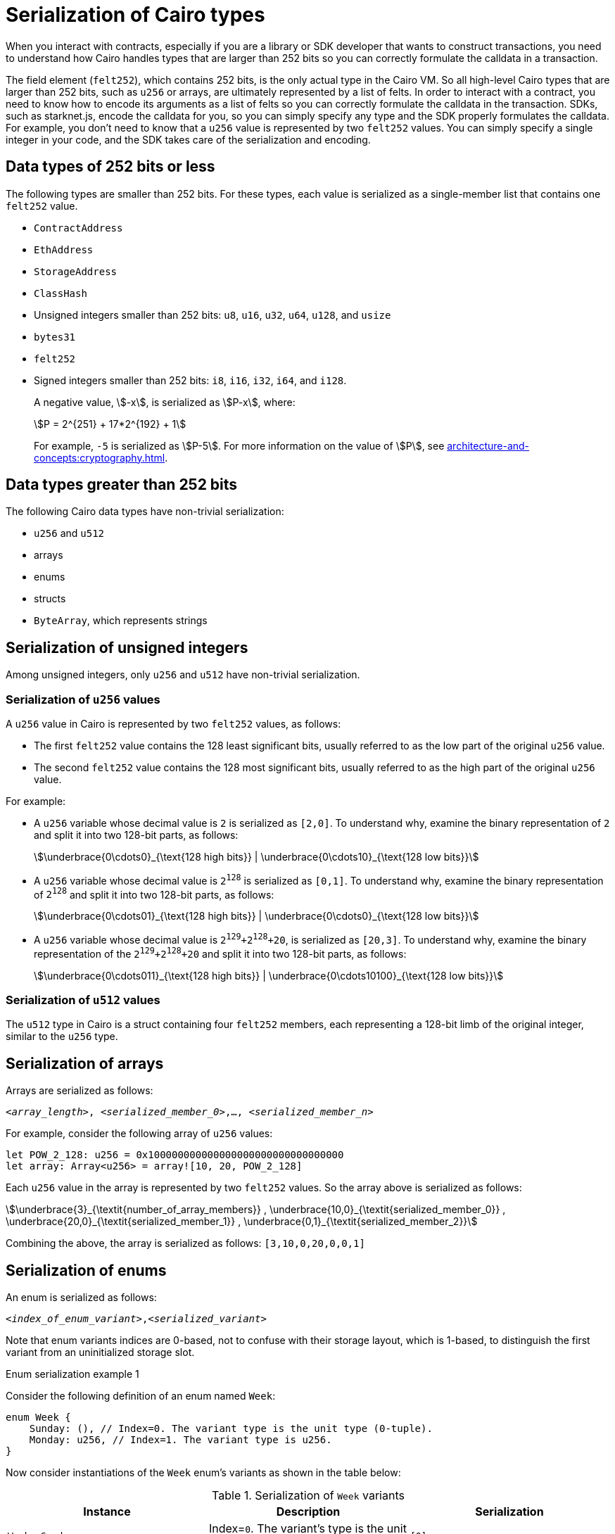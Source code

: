 [id="serialization_of_types_in_Cairo"]
= Serialization of Cairo types

When you interact with contracts, especially if you are a library or SDK developer that wants to construct transactions, you need to understand how Cairo handles types that are larger than 252 bits so you can correctly formulate the calldata in a transaction.

The field element (`felt252`), which contains 252 bits, is the only actual type in the Cairo VM. So all high-level Cairo types that are larger than 252 bits, such as `u256` or arrays, are ultimately represented by a list of felts. In order to interact with a contract, you need to know how to encode its arguments as a list of felts so you can correctly formulate the calldata in the transaction.
SDKs, such as starknet.js, encode the calldata for you, so you can simply specify any type and the SDK properly formulates the calldata. For example, you don’t need to know that a `u256` value is represented by two `felt252` values. You can simply specify a single integer in your code, and the SDK takes care of the serialization and encoding.


[#data_types_of_252_bits_or_less]
== Data types of 252 bits or less

The following types are smaller than 252 bits. For these types, each value is serialized as a single-member list that contains one `felt252` value.

* `ContractAddress`
* `EthAddress`
* `StorageAddress`
* `ClassHash`
* Unsigned integers smaller than 252 bits: `u8`, `u16`, `u32`, `u64`, `u128`, and `usize`
* `bytes31`
* `felt252`
* Signed integers smaller than 252 bits: `i8`, `i16`, `i32`, `i64`, and `i128`.
+
A negative value, stem:[-x], is serialized as stem:[P-x], where:
+
[stem]
++++
P = 2^{251} + 17*2^{192} + 1
++++
+
For example, `-5` is serialized as stem:[P-5]. For more information on the value of stem:[P], see xref:architecture-and-concepts:cryptography.adoc#stark-field[].


[#data_types_greater_than_252_bits]
== Data types greater than 252 bits

The following Cairo data types have non-trivial serialization:

* `u256` and `u512`
* arrays
* enums
* structs
* `ByteArray`, which represents strings


[#serialization_of_unsigned_integers]
== Serialization of unsigned integers

Among unsigned integers, only `u256` and `u512` have non-trivial serialization.

[#serialization_in_u256_values]
=== Serialization of `u256` values

A `u256` value in Cairo is represented by two `felt252` values, as follows:

* The first `felt252` value contains the 128 least significant bits, usually referred to as the low part of the original `u256` value.
* The second `felt252` value contains the 128 most significant bits, usually referred to as the high part of the original `u256` value.

For example:

* A `u256` variable whose decimal value is `2` is serialized as `[2,0]`. To understand why, examine the binary representation of `2` and split it into two 128-bit parts, as follows:
+
[stem]
++++
\underbrace{0\cdots0}_{\text{128 high bits}} |
\underbrace{0\cdots10}_{\text{128 low bits}}
++++
//
// [#binary_representation_of_u256]
// .Binary representation of `2` in a serialized `u256`
// [%autowidth,cols="2"]
// |===
// |`felt252`~1~ = `0`~binary~ = `0`~decimal~|`felt252`~2~ = `10`~binary~ = `2~decimal~`
//
// a|//`0b000...000`
// [stem]
// ++++
// \underbrace{0\cdots0}_{\text{128 bits}}
// ++++
// a| //`0b000...000`
// [stem]
// ++++
// \underbrace{0\cdots0}_{\text{128 bits}}
// \underbrace{0\cdots10}_{\text{128 bits}}
// ++++
// |===

* A `u256` variable whose decimal value is `2^128^` is serialized as `[0,1]`. To understand why, examine the binary representation of `2^128^` and split it into two 128-bit parts, as follows:
+
[stem]
++++
\underbrace{0\cdots01}_{\text{128 high bits}} |
\underbrace{0\cdots0}_{\text{128 low bits}}
++++

* A `u256` variable whose decimal value is `2^129^+2^128^+20`, is serialized as `[20,3]`. To understand why, examine the binary representation of the `2^129^+2^128^+20` and split it into two 128-bit parts, as follows:
+
[stem]
++++
\underbrace{0\cdots011}_{\text{128 high bits}} |
\underbrace{0\cdots10100}_{\text{128 low bits}}
++++

[#serialization_in_u512_values]
=== Serialization of `u512` values

The `u512` type in Cairo is a struct containing four `felt252` members, each representing a 128-bit limb of the original integer, similar to the `u256` type.


[#serialization_of_arrays]
== Serialization of arrays

Arrays are serialized as follows:

`<__array_length__>, <__serialized_member_0__>,..., <__serialized_member_n__>`

For example, consider the following array of `u256` values:

[source,cairo]
----
let POW_2_128: u256 = 0x100000000000000000000000000000000
let array: Array<u256> = array![10, 20, POW_2_128]
----

Each `u256` value in the array is represented by two `felt252` values. So the array above is serialized as follows:

[stem]
++++
\underbrace{3}_{\textit{number_of_array_members}} ,
\underbrace{10,0}_{\textit{serialized_member_0}} ,
\underbrace{20,0}_{\textit{serialized_member_1}} ,
\underbrace{0,1}_{\textit{serialized_member_2}}
++++

Combining the above, the array is serialized as follows: `[3,10,0,20,0,0,1]`

[#serialization_of_enums]
== Serialization of enums

An enum is serialized as follows:

`<__index_of_enum_variant__>,<__serialized_variant__>`

Note that enum variants indices are 0-based, not to confuse with their storage layout, which is 1-based, to distinguish the first variant from an uninitialized storage slot.

.Enum serialization example 1

Consider the following definition of an enum named `Week`:

[source,cairo]
----
enum Week {
    Sunday: (), // Index=0. The variant type is the unit type (0-tuple).
    Monday: u256, // Index=1. The variant type is u256.
}
----

Now consider instantiations of the `Week` enum's variants as shown in the table below:

[#serialization_of_Week]
.Serialization of `Week` variants

[cols=",,",]
|===
|Instance |Description |Serialization

|`Week::Sunday` | Index=`0`. The variant's type is the unit type. | `[0]`
|`Week::Monday(5)` a| Index=`1`. The variant's type is `u256`, hence serialized to `[5,0]`, as shown in xref:#serialization_in_u256_values[] .| `[1,5,0]`
|===

.Enum serialization example 2

Consider the following definition of an enum named `MessageType`:

[source,cairo]
----
enum MessageType {
    A,
    #[default]
    B: u128,
    C
}
----

Now consider instantiations of the `MessageType` enum's variants as shown in the table below:

[#serialization_of_MessageType]
.Serialization of `MessageType` variants
[cols=",,",]
|===
|Instance |Description |Serialization

|`MessageType::A` | Index=`1`. The variant's type is the unit type. | `[0]`
|`MessageType::B(6)` a| Index=`0`. The variant's type is `u128`. | `[1,6]`
|`MessageType::C` | Index=`2`. The variant's type is the unit type. | `[2]`
|===

As you can see about, the `#[default]` attribute does not affect serialization. It only affects the storage layout of `MessageType`, where the default variant
`B` will be stored as `0`.

[#serialization_of_structs]
== Serialization of structs

You serialize a struct by serializing its members one at a time.

Its members are serialized in the order in which they  appear in the definition of the struct.


For example, consider the following definition of the struct `MyStruct`:

[source,cairo]
----
struct MyStruct {
    a: u256,
    b: felt252,
    c: Array<felt252>
}

----

The serialization is the same for both of the following instantiations of the struct's members:

[cols="2"]
|===
a|[source,cairo]
----
let my_struct = MyStruct {
    a: 2, b: 5, c: [1,2,3]
};
----

a|[source,cairo]
----
let my_struct = MyStruct {
    b: 5, c: [1,2,3], a: 2
};
----
|===

The serialization of `MyStruct` is determined as shown in the table xref:#serialization_for_a_struct_in_cairo[].

[#serialization_for_a_struct_in_cairo]
.Serialization for a struct in Cairo
[cols="3"]
|===
|Member |Description |Serialization

| `a: 2`
| For information on serializing `u256` values, see xref:#serialization_in_u256_values[]
| [`2,0`]
| `b: 5`
| One `felt252` value
| `5`
| `c: [1,2,3]`
| An array of three `felt252` values
| [`3,1,2,3`]
|===

Combining the above, the struct is serialized as follows: `[2,0,5,3,1,2,3]`

[#serialization_of_byte_arrays]
== Serialization of byte arrays

A string is represented in Cairo as a `ByteArray` type. A byte array is actually a struct with the following members:

. *`data: Array<felt252>`* +
Contains 31-byte chunks of the byte array. Each `felt252` value has exactly 31 bytes. If the number of bytes in the byte array is less than 31, then this array is empty.

. *`pending_word: felt252`* +
The bytes that remain after filling the `data` array with full 31-byte chunks. The pending word consists of at most 30 bytes.


. *`pending_word_len: usize`* +
The number of bytes in `pending_word`.

.Example 1: A string shorter than 31 characters

Consider the string `hello`, whose ASCII encoding is the 5-byte hex value `0x68656c6c6f`. The resulting byte array is serialized as follows:

[source,cairo]
----

    0, // Number of 31-byte words in the data array.
    0x68656c6c6f, // Pending word
    5 // Length of the pending word, in bytes

----

.Example 2: A string longer than 31 bytes

Consider the string `Long string, more than 31 characters.`, which is represented by the following hex values:

* `0x4c6f6e6720737472696e672c206d6f7265207468616e203331206368617261` (31-byte word)
* `0x63746572732e` (6-byte pending word)

The resulting byte array is serialized as follows:

[source,cairo]
----
    1, // Number of 31-byte words in the array construct.
    0x4c6f6e6720737472696e672c206d6f7265207468616e203331206368617261, // 31-byte word.
    0x63746572732e, // Pending word
    6 // Length of the pending word, in bytes
----

== Additional resources

* link:https://book.cairo-lang.org/ch02-02-data-types.html#integer-types[Integer types] in _The Cairo Programming Language_.

